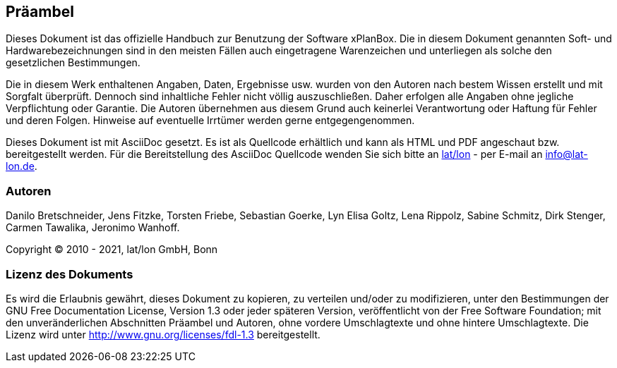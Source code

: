 [[praeambel]]
== Präambel

Dieses Dokument ist das offizielle Handbuch zur Benutzung der
Software xPlanBox. Die in diesem Dokument genannten Soft- und
Hardwarebezeichnungen sind in den meisten Fällen auch eingetragene
Warenzeichen und unterliegen als solche den gesetzlichen Bestimmungen.

Die in diesem Werk enthaltenen Angaben, Daten, Ergebnisse usw. wurden
von den Autoren nach bestem Wissen erstellt und mit Sorgfalt überprüft.
Dennoch sind inhaltliche Fehler nicht völlig auszuschließen. Daher
erfolgen alle Angaben ohne jegliche Verpflichtung oder Garantie. Die
Autoren übernehmen aus diesem Grund auch keinerlei Verantwortung oder
Haftung für Fehler und deren Folgen. Hinweise auf eventuelle Irrtümer
werden gerne entgegengenommen.

Dieses Dokument ist mit AsciiDoc gesetzt. Es ist als
Quellcode erhältlich und kann als HTML und PDF angeschaut bzw.
bereitgestellt werden. Für die Bereitstellung des AsciiDoc Quellcode wenden
Sie sich bitte an http://www.lat-lon.de[lat/lon] - per E-mail an
info@lat-lon.de.

[[autoren]]
=== Autoren

Danilo Bretschneider, Jens Fitzke, Torsten Friebe, Sebastian Goerke, Lyn Elisa Goltz,
Lena Rippolz, Sabine Schmitz, Dirk Stenger, Carmen Tawalika, Jeronimo Wanhoff.

Copyright (C) 2010 - 2021, lat/lon GmbH, Bonn

[[lizenz-des-dokuments]]
=== Lizenz des Dokuments

Es wird die Erlaubnis gewährt, dieses Dokument zu kopieren, zu verteilen
und/oder zu modifizieren, unter den Bestimmungen der GNU Free
Documentation License, Version 1.3 oder jeder späteren Version,
veröffentlicht von der Free Software Foundation; mit den unveränderlichen
Abschnitten Präambel und Autoren, ohne vordere Umschlagtexte und ohne hintere Umschlagtexte.
Die Lizenz wird unter http://www.gnu.org/licenses/fdl-1.3
bereitgestellt.
